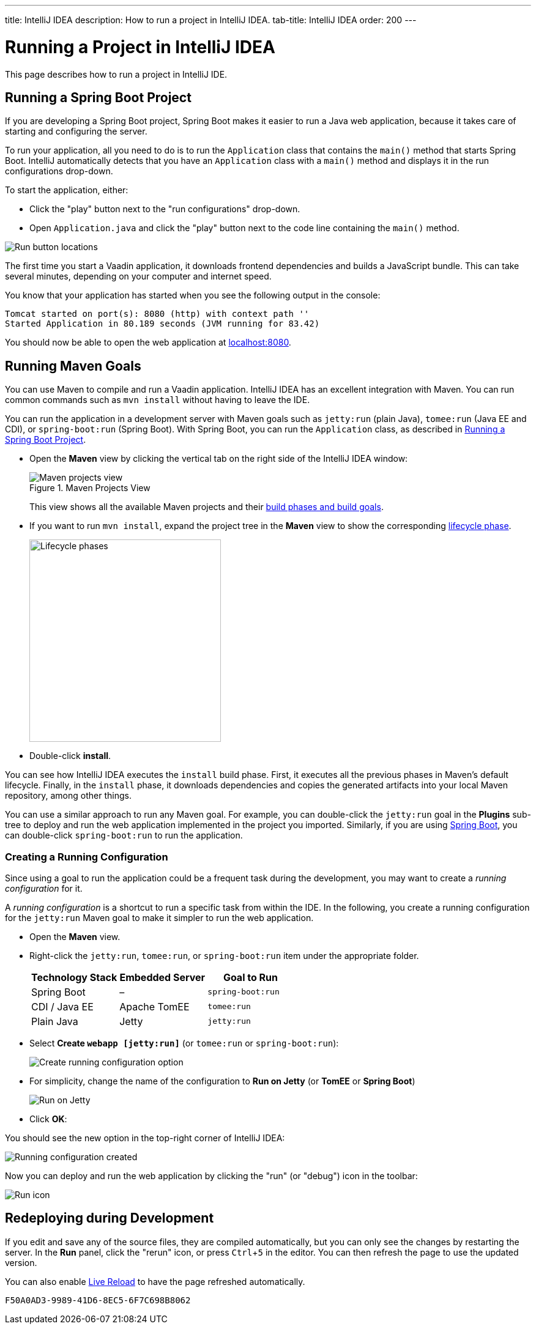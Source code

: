---
title: IntelliJ IDEA
description: How to run a project in IntelliJ IDEA.
tab-title: IntelliJ IDEA
order: 200
---


= Running a Project in IntelliJ IDEA

This page describes how to run a project in IntelliJ IDE.

:experimental:

[[spring-boot]]
== Running a Spring Boot Project

If you are developing a Spring Boot project, Spring Boot makes it easier to run a Java web application, because it takes care of starting and configuring the server.

To run your application, all you need to do is to run the [classname]`Application` class that contains the [methodname]`main()` method that starts Spring Boot. IntelliJ automatically detects that you have an [classname]`Application` class with a [methodname]`main()` method and displays it in the run configurations drop-down.

To start the application, either:

- Click the "play" button next to the "run configurations" drop-down.
- Open `Application.java` and click the "play" button next to the code line containing the [methodname]`main()` method.

image:_images/intellij/run-app.png[Run button locations]

The first time you start a Vaadin application, it downloads frontend dependencies and builds a JavaScript bundle. This can take several minutes, depending on your computer and internet speed.

You know that your application has started when you see the following output in the console:

----
Tomcat started on port(s): 8080 (http) with context path ''
Started Application in 80.189 seconds (JVM running for 83.42)
----

You should now be able to open the web application at http://localhost:8080/[localhost:8080].


[[getting-started.intellij.maven]]
== Running Maven Goals

You can use Maven to compile and run a Vaadin application. IntelliJ IDEA has an excellent integration with Maven. You can run common commands such as `mvn install` without having to leave the IDE.

You can run the application in a development server with Maven goals such as `jetty:run` (plain Java), `tomee:run` (Java EE and CDI), or `spring-boot:run` (Spring Boot). With Spring Boot, you can run the [classname]`Application` class, as described in <<spring-boot>>.

- Open the *Maven* view by clicking the vertical tab on the right side of the IntelliJ IDEA window:
+
.Maven Projects View
image::_images/intellij/maven-projects-view.png[Maven projects view]
+
This view shows all the available Maven projects and their https://vaadin.com/learn/tutorials/learning-maven-concepts[build phases and build goals].

- If you want to run `mvn install`, expand the project tree in the *Maven* view to show the corresponding https://vaadin.com/learn/tutorials/learning-maven-concepts#_what_is_a_build_phase[lifecycle phase].
+
image::_images/intellij/lifecycle.png[Lifecycle phases, 313, 331]

- Double-click *install*.

You can see how IntelliJ IDEA executes the `install` build phase. First, it executes all the previous phases in Maven's default lifecycle. Finally, in the `install` phase, it downloads dependencies and copies the generated artifacts into your local Maven repository, among other things.

You can use a similar approach to run any Maven goal. For example, you can double-click the `jetty:run` goal in the *Plugins* sub-tree to deploy and run the web application implemented in the project you imported. Similarly, if you are using https://vaadin.com/spring[Spring Boot], you can double-click `spring-boot:run` to run the application.

ifdef::web[]
To learn more about the topics covered here:

- The key concepts in Maven, see https://vaadin.com/learn/tutorials/learning-maven-concepts[Learning Maven Concepts].
endif::web[]


=== Creating a Running Configuration

Since using a goal to run the application could be a frequent task during the development, you may want to create a _running configuration_ for it.

A _running configuration_ is a shortcut to run a specific task from within the IDE. In the following, you create a running configuration for the `jetty:run` Maven goal to make it simpler to run the web application.

- Open the *Maven* view.
- Right-click the `jetty:run`, `tomee:run`, or `spring-boot:run` item under the appropriate folder.
+
[cols=3*,options=header]
|===
| Technology Stack | Embedded Server | Goal to Run
| Spring Boot | – | `spring-boot:run`
| CDI / Java EE | Apache TomEE | `tomee:run`
| Plain Java | Jetty | `jetty:run`
|===


- Select *Create `webapp [jetty:run]`* (or `tomee:run` or `spring-boot:run`):
+
image:_images/intellij/create-running-config.png[Create running configuration option]

- For simplicity, change the name of the configuration to *Run on Jetty* (or *TomEE* or *Spring Boot*)
+
image:_images/intellij/run-on-jetty.png[Run on Jetty]

- Click [guibutton]*OK*:

You should see the new option in the top-right corner of IntelliJ IDEA:

image:_images/intellij/config-created.png[Running configuration created]

Now you can deploy and run the web application by clicking the "run" (or  "debug") icon in the toolbar:

image::_images/intellij/run-icon.png[Run icon]


== Redeploying during Development

If you edit and save any of the source files, they are compiled automatically, but you can only see the changes by restarting the server. In the *Run* panel, click the "rerun" icon, or press kbd:[Ctrl+5] in the editor. You can then refresh the page to use the updated version.

You can also enable <<{articles}/flow/configuration/live-reload#, Live Reload>> to have the page refreshed automatically.


[discussion-id]`F50A0AD3-9989-41D6-8EC5-6F7C698B8062`
